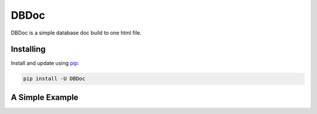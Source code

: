 DBDoc
=====

DBDoc is a simple database doc build to one html file.

Installing
----------
Install and update using `pip`_:

.. code-block:: text
    
    pip install -U DBDoc


A Simple Example
----------------

.. code_block:: bash
    
    dbdoc mysql+pymysql://root:root@127.0.0.1:3306/testing

.. _pip: https://pip.pypa.io/en/stable/quickstart/